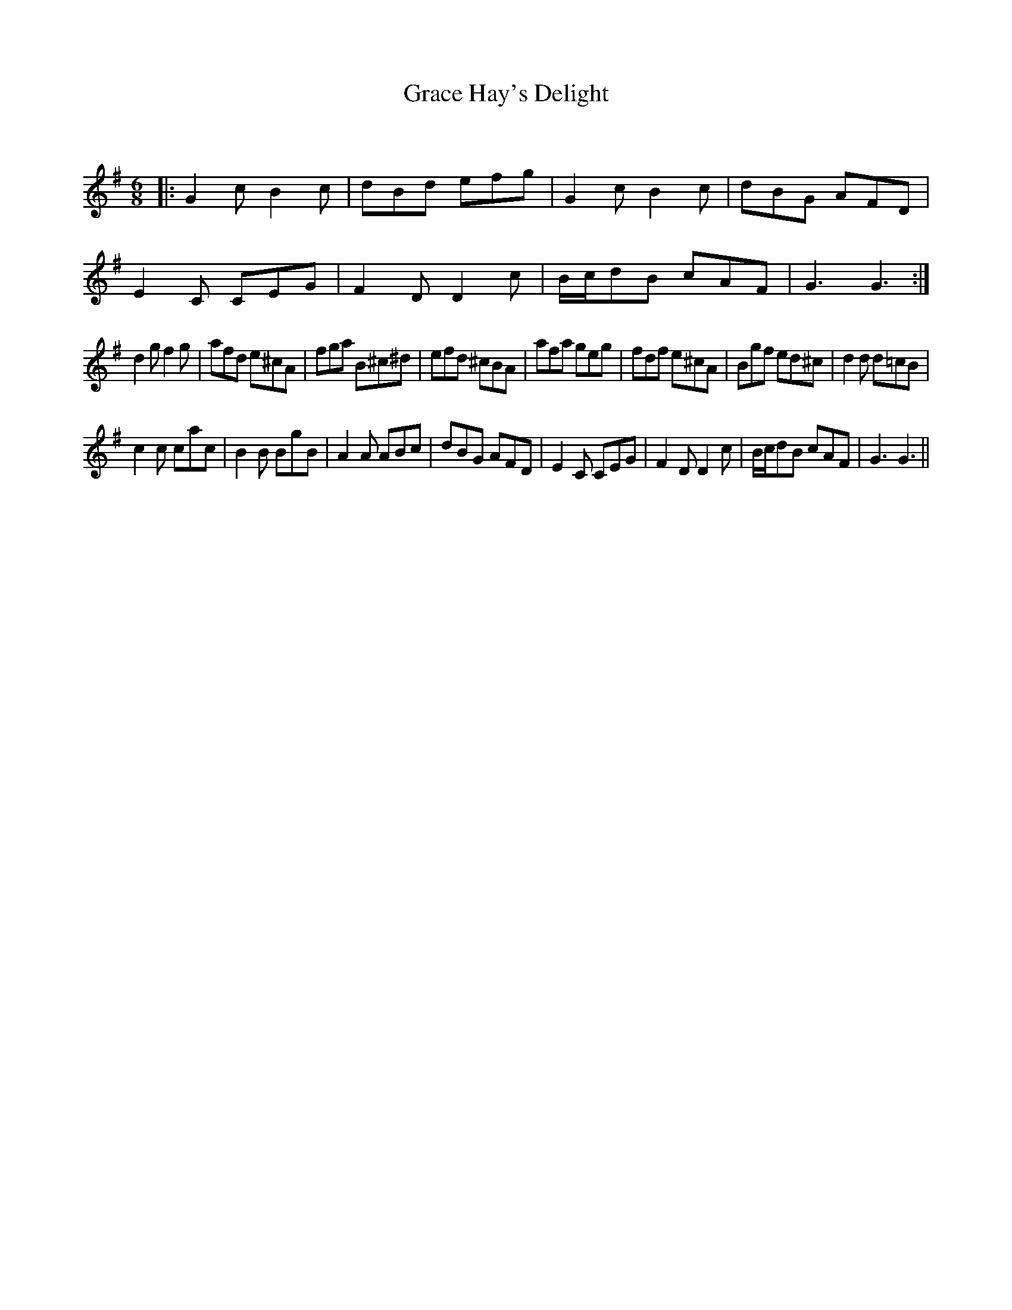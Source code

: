 X:1
T: Grace Hay's Delight
C:
R:Jig
Q:180
K:G
M:6/8
L:1/16
|:G4c2 B4c2|d2B2d2 e2f2g2|G4c2 B4c2|d2B2G2 A2F2D2|
E4C2 C2E2G2|F4D2 D4c2|Bcd2B2 c2A2F2|G6 G6:|
d4g2 f4g2|a2f2d2 e2^c2A2|f2g2a2 B2^c2^d2|e2f2d2 ^c2B2A2|a2f2a2 g2e2g2|f2d2f2 e2^c2A2|B2g2f2 e2d2^c2|d4d2 d2=c2B2|
c4c2 c2a2c2|B4B2 B2g2B2|A4A2 A2B2c2|d2B2G2 A2F2D2|E4C2 C2E2G2|F4D2 D4c2|Bcd2B2 c2A2F2|G6 G6||
